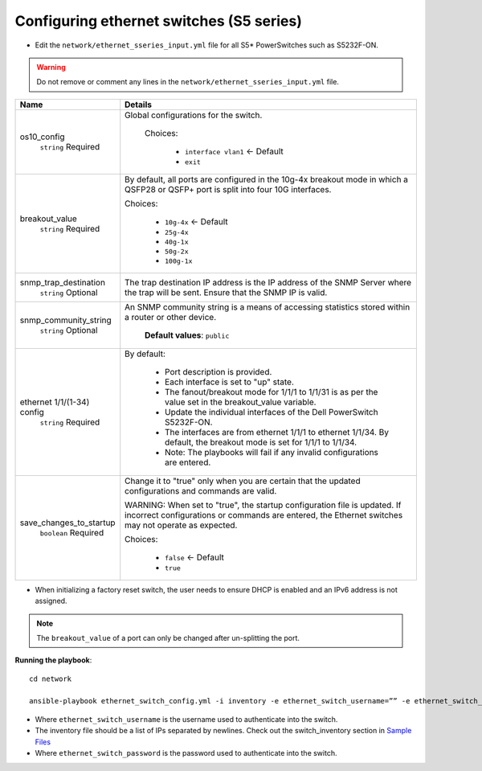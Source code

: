 Configuring ethernet switches (S5 series)
------------------------------------------------


* Edit the ``network/ethernet_sseries_input.yml`` file for all S5* PowerSwitches such as S5232F-ON.

.. warning:: Do not remove or comment any lines in the ``network/ethernet_sseries_input.yml`` file.

+----------------------------+-------------------------------------------------------------------------------------------------------------------------------------------------------------------------------------+
| Name                       | Details                                                                                                                                                                             |
+============================+=====================================================================================================================================================================================+
| os10_config                | Global configurations for the switch.                                                                                                                                               |
|      ``string``            |                                                                                                                                                                                     |
|      Required              |  Choices:                                                                                                                                                                           |
|                            |                                                                                                                                                                                     |
|                            |      * ``interface vlan1`` <- Default                                                                                                                                               |
|                            |                                                                                                                                                                                     |
|                            |      * ``exit``                                                                                                                                                                     |
+----------------------------+-------------------------------------------------------------------------------------------------------------------------------------------------------------------------------------+
| breakout_value             | By default, all ports are configured in the 10g-4x breakout mode in which   a QSFP28 or QSFP+ port is split into four 10G interfaces.                                               |
|      ``string``            |                                                                                                                                                                                     |
|      Required              | Choices:                                                                                                                                                                            |
|                            |                                                                                                                                                                                     |
|                            |      * ``10g-4x`` <- Default                                                                                                                                                        |
|                            |                                                                                                                                                                                     |
|                            |      * ``25g-4x``                                                                                                                                                                   |
|                            |                                                                                                                                                                                     |
|                            |      * ``40g-1x``                                                                                                                                                                   |
|                            |                                                                                                                                                                                     |
|                            |      * ``50g-2x``                                                                                                                                                                   |
|                            |                                                                                                                                                                                     |
|                            |      * ``100g-1x``                                                                                                                                                                  |
+----------------------------+-------------------------------------------------------------------------------------------------------------------------------------------------------------------------------------+
| snmp_trap_destination      |  The trap destination IP address is   the IP address of the SNMP Server where the trap will be sent. Ensure that   the SNMP IP is valid.                                            |
|      ``string``            |                                                                                                                                                                                     |
|      Optional              |                                                                                                                                                                                     |
+----------------------------+-------------------------------------------------------------------------------------------------------------------------------------------------------------------------------------+
| snmp_community_string      |  An SNMP community string is a   means of accessing statistics stored within a router or other device.                                                                              |
|      ``string``            |                                                                                                                                                                                     |
|      Optional              |      **Default values**: ``public``                                                                                                                                                 |
+----------------------------+-------------------------------------------------------------------------------------------------------------------------------------------------------------------------------------+
| ethernet 1/1/(1-34) config | By default:                                                                                                                                                                         |
|      ``string``            |                                                                                                                                                                                     |
|      Required              |      * Port description is provided.                                                                                                                                                |
|                            |      * Each interface is set to "up" state.                                                                                                                                         |
|                            |      * The fanout/breakout mode for 1/1/1 to 1/1/31 is as per the value set in   the breakout_value variable.                                                                       |
|                            |      * Update the individual interfaces of the Dell PowerSwitch S5232F-ON.                                                                                                          |
|                            |      * The interfaces are from ethernet 1/1/1 to ethernet 1/1/34. By default,   the breakout mode is set for 1/1/1 to 1/1/34.                                                       |
|                            |      * Note: The playbooks will fail if any invalid configurations are entered.                                                                                                     |
+----------------------------+-------------------------------------------------------------------------------------------------------------------------------------------------------------------------------------+
| save_changes_to_startup    | Change it to "true" only when you are certain that the updated   configurations and commands are valid.                                                                             |
|      ``boolean``           |                                                                                                                                                                                     |
|      Required              | WARNING: When set to "true", the startup configuration file is   updated. If incorrect configurations or commands are entered, the Ethernet   switches may not operate as expected. |
|                            |                                                                                                                                                                                     |
|                            | Choices:                                                                                                                                                                            |
|                            |                                                                                                                                                                                     |
|                            |      * ``false`` <- Default                                                                                                                                                         |
|                            |                                                                                                                                                                                     |
|                            |      * ``true``                                                                                                                                                                     |
+----------------------------+-------------------------------------------------------------------------------------------------------------------------------------------------------------------------------------+

* When initializing a factory reset switch, the user needs to ensure DHCP is enabled and an IPv6 address is not assigned.

.. note:: The ``breakout_value`` of a port can only be changed after un-splitting the port.

**Running the playbook**::

    cd network

    ansible-playbook ethernet_switch_config.yml -i inventory -e ethernet_switch_username=”” -e ethernet_switch_password=””

* Where ``ethernet_switch_username`` is the username used to authenticate into the switch.

* The inventory file should be a list of IPs separated by newlines. Check out the switch_inventory section in `Sample Files <https://omnia-documentation.readthedocs.io/en/latest/samplefiles.html>`_

* Where ``ethernet_switch_password`` is the password used to authenticate into the switch.



